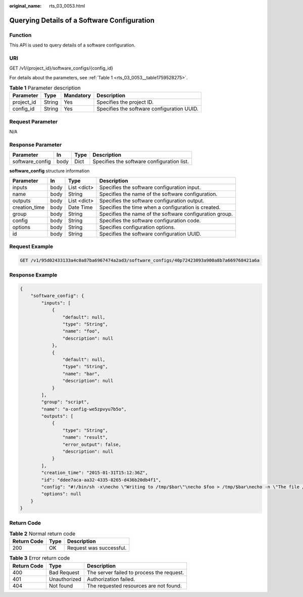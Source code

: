 :original_name: rts_03_0053.html

.. _rts_03_0053:

Querying Details of a Software Configuration
============================================

Function
--------

This API is used to query details of a software configuration.

URI
---

GET /v1/{project_id}/software_configs/{config_id}

For details about the parameters, see :ref:`Table 1 <rts_03_0053__table1759528275>`.

.. _rts_03_0053__table1759528275:

.. table:: **Table 1** Parameter description

   ========== ====== ========= ==========================================
   Parameter  Type   Mandatory Description
   ========== ====== ========= ==========================================
   project_id String Yes       Specifies the project ID.
   config_id  String Yes       Specifies the software configuration UUID.
   ========== ====== ========= ==========================================

Request Parameter
-----------------

N/A

Response Parameter
------------------

=============== ==== ==== ==========================================
Parameter       In   Type Description
=============== ==== ==== ==========================================
software_config body Dict Specifies the software configuration list.
=============== ==== ==== ==========================================

**software_config** structure information

+---------------+------+-------------+---------------------------------------------------------+
| Parameter     | In   | Type        | Description                                             |
+===============+======+=============+=========================================================+
| inputs        | body | List <dict> | Specifies the software configuration input.             |
+---------------+------+-------------+---------------------------------------------------------+
| name          | body | String      | Specifies the name of the software configuration.       |
+---------------+------+-------------+---------------------------------------------------------+
| outputs       | body | List <dict> | Specifies the software configuration output.            |
+---------------+------+-------------+---------------------------------------------------------+
| creation_time | body | Date Time   | Specifies the time when a configuration is created.     |
+---------------+------+-------------+---------------------------------------------------------+
| group         | body | String      | Specifies the name of the software configuration group. |
+---------------+------+-------------+---------------------------------------------------------+
| config        | body | String      | Specifies the software configuration code.              |
+---------------+------+-------------+---------------------------------------------------------+
| options       | body | String      | Specifies configuration options.                        |
+---------------+------+-------------+---------------------------------------------------------+
| id            | body | String      | Specifies the software configuration UUID.              |
+---------------+------+-------------+---------------------------------------------------------+

Request Example
---------------

.. code-block:: text

   GET /v1/95d02433133a4c0a87ba6967474a2ad3/software_configs/40p72423093a900a8b7a669768421a6a

Response Example
----------------

.. code-block::

   {
       "software_config": {
           "inputs": [
               {
                   "default": null,
                   "type": "String",
                   "name": "foo",
                   "description": null
               },
               {
                   "default": null,
                   "type": "String",
                   "name": "bar",
                   "description": null
               }
           ],
           "group": "script",
           "name": "a-config-we5zpvyu7b5o",
           "outputs": [
               {
                   "type": "String",
                   "name": "result",
                   "error_output": false,
                   "description": null
               }
           ],
           "creation_time": "2015-01-31T15:12:36Z",
           "id": "ddee7aca-aa32-4335-8265-d436b20db4f1",
           "config": "#!/bin/sh -x\necho \"Writing to /tmp/$bar\"\necho $foo > /tmp/$bar\necho -n \"The file /tmp/$bar contains `cat /tmp/$bar` for server $deploy_server_id during $deploy_action\" > $heat_outputs_path.result\necho \"Written to /tmp/$bar\"\necho \"Output to stderr\" 1>&2",
           "options": null
       }
   }

Return Code
-----------

.. table:: **Table 2** Normal return code

   =========== ==== =======================
   Return Code Type Description
   =========== ==== =======================
   200         OK   Request was successful.
   =========== ==== =======================

.. table:: **Table 3** Error return code

   =========== ============ =========================================
   Return Code Type         Description
   =========== ============ =========================================
   400         Bad Request  The server failed to process the request.
   401         Unauthorized Authorization failed.
   404         Not found    The requested resources are not found.
   =========== ============ =========================================

